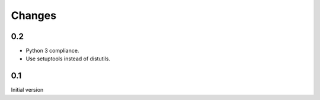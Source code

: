 Changes
=======

0.2
---
- Python 3 compliance.
- Use setuptools instead of distutils.

0.1
---
Initial version
